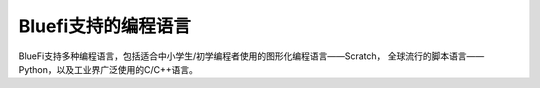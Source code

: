 ====================
Bluefi支持的编程语言
====================

BlueFi支持多种编程语言，包括适合中小学生/初学编程者使用的图形化编程语言——Scratch，
全球流行的脚本语言——Python，以及工业界广泛使用的C/C++语言。



